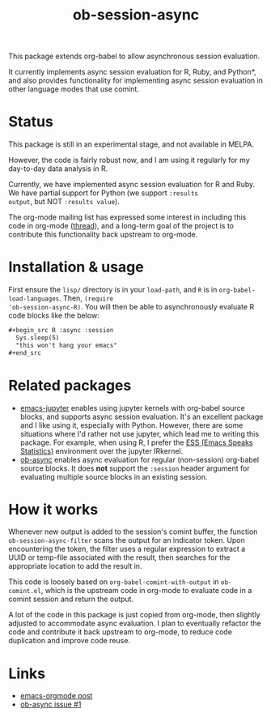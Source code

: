 #+TITLE: ob-session-async

This package extends org-babel to allow asynchronous session evaluation.

It currently implements async session evaluation for R, Ruby, and
Python*, and also provides functionality for implementing async
session evaluation in other language modes that use comint.

* Status

This package is still in an experimental stage, and not available in MELPA.

However, the code is fairly robust now, and I am using it regularly for my
day-to-day data analysis in R.

Currently, we have implemented async session evaluation for R and
Ruby. We have partial support for Python (we support =:results
output=, but NOT =:results value=).

The org-mode mailing list has expressed some interest in including
this code in org-mode ([[https://lists.gnu.org/archive/html/emacs-orgmode/2019-08/msg00191.html][thread]]), and a long-term goal of the project is
to contribute this functionality back upstream to org-mode.

* Installation & usage

First ensure the ~lisp/~ directory is in your ~load-path~, and ~R~ is
in ~org-babel-load-languages~. Then, ~(require
'ob-session-async-R)~. You will then be able to asynchronously
evaluate R code blocks like the below:

#+begin_src org
  ,#+begin_src R :async :session
    Sys.sleep(5)
    "this won't hang your emacs"
  ,#+end_src
#+end_src

* Related packages

- [[https://github.com/dzop/emacs-jupyter][emacs-jupyter]] enables
  using jupyter kernels with org-babel source blocks, and supports
  async session evaluation. It's an excellent package and I like using
  it, especially with Python. However, there are some situations where
  I'd rather not use jupyter, which lead me to writing this
  package. For example, when using R, I prefer the
  [[https://ess.r-project.org/][ESS (Emacs Speaks Statistics)]]
  environment over the jupyter IRkernel.
- [[https://github.com/astahlman/ob-async][ob-async]] enables async
  evaluation for regular (non-session) org-babel source blocks. It
  does *not* support the =:session= header argument for evaluating
  multiple source blocks in an existing session.

* How it works

Whenever new output is added to the session's comint buffer, the
function ~ob-session-async-filter~ scans the output for an indicator
token. Upon encountering the token, the filter uses a regular
expression to extract a UUID or temp-file associated with the result,
then searches for the appropriate location to add the result in.

This code is loosely based on ~org-babel-comint-with-output~ in
~ob-comint.el~, which is the upstream code in org-mode to evaluate
code in a comint session and return the output.

A lot of the code in this package is just copied from org-mode, then
slightly adjusted to accommodate async evaluation. I plan to
eventually refactor the code and contribute it back upstream to
org-mode, to reduce code duplication and improve code reuse.

* Links

- [[https://lists.gnu.org/archive/html/emacs-orgmode/2019-06/msg00014.html][emacs-orgmode post]]
- [[https://github.com/astahlman/ob-async/issues/1][ob-async issue #1]]
